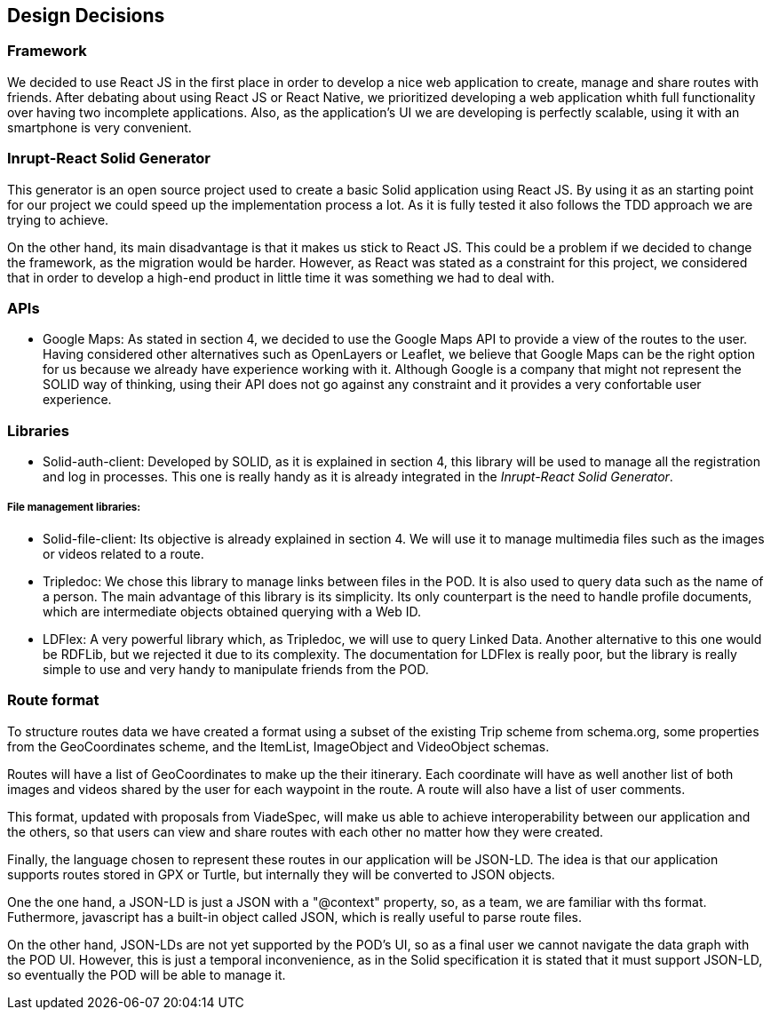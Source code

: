 [[section-design-decisions]]
== Design Decisions

=== Framework
We decided to use React JS in the first place in order to develop a nice web application to create, manage and share routes with friends. After debating about using React JS or React Native, we prioritized developing a web application whith full functionality over having two incomplete applications. Also, as the application's UI we are developing is perfectly scalable, using it with an smartphone is very convenient.

=== Inrupt-React Solid Generator
This generator is an open source project used to create a basic Solid application using React JS. By using it as an starting point for our project we could speed up the implementation process a lot. As it is fully tested it also follows the TDD approach we are trying to achieve. 

On the other hand, its main disadvantage is that it makes us stick to React JS. This could be a problem if we decided to change the framework, as the migration would be harder. However, as React was stated as a constraint for this project, we considered that in order to develop a high-end product in little time it was something we had to deal with.

=== APIs

* Google Maps: As stated in section 4, we decided to use the Google Maps API to provide a view of the routes to the user. Having considered other alternatives such as OpenLayers or Leaflet, we believe that Google Maps can be the right option for us because we already have experience working with it. Although Google is a company that might not represent the SOLID way of thinking, using their API does not go against any constraint and it provides a very confortable user experience.

=== Libraries

* Solid-auth-client: Developed by SOLID, as it is explained in section 4, this library will be used to manage all the registration and log in processes. This one is really handy as it is already integrated in the _Inrupt-React Solid Generator_.

===== File management libraries:

* Solid-file-client: Its objective is already explained in section 4. We will use it to manage multimedia files such as the images or videos related to a route.

* Tripledoc: We chose this library to manage links between files in the POD. It is also used to query data such as the name of a person. The main advantage of this library is its simplicity. Its only counterpart is the need to handle profile documents, which are intermediate objects obtained querying with a Web ID.

* LDFlex: A very powerful library which, as Tripledoc, we will use to query Linked Data. Another alternative to this one would be RDFLib, but we rejected it due to its complexity. The documentation for LDFlex is really poor, but the library is really simple to use and very handy to manipulate friends from the POD.

=== Route format
To structure routes data we have created a format using a subset of the existing Trip scheme from schema.org, some properties from the GeoCoordinates scheme, and the ItemList, ImageObject and VideoObject schemas. 

Routes will have a list of GeoCoordinates to make up the their itinerary. Each coordinate will have as well another list of both images and videos shared by the user for each waypoint in the route. A route will also have a list of user comments.

This format, updated with proposals from ViadeSpec, will make us able to achieve interoperability between our application and the others, so that users can view and share routes with each other no matter how they were created.

Finally, the language chosen to represent these routes in our application will be JSON-LD. The idea is that our application supports routes stored in GPX or Turtle, but internally they will be converted to JSON objects. 

One the one hand, a JSON-LD is just a JSON with a "@context" property, so, as a team, we are familiar with ths format. Futhermore, javascript has a built-in object called JSON, which is really useful to parse route files.

On the other hand, JSON-LDs are not yet supported by the POD's UI, so as a final user we cannot navigate the data graph with the POD UI. However, this is just a temporal inconvenience, as in the Solid specification it is stated that it must support JSON-LD, so eventually the POD will be able to manage it.